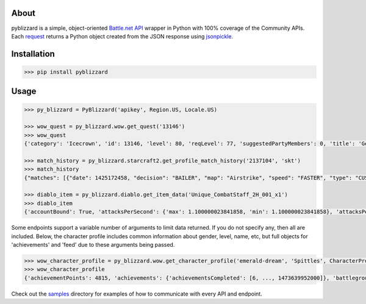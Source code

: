 .. image:: https://i.imgur.com/jP6WNHR.png

.. image:: https://travis-ci.org/scb5304/pyblizzard.svg?branch=master
    :target: https://travis-ci.org/scb5304/pyblizzard
    
.. image:: https://api.codacy.com/project/badge/Grade/43a42087f55f4fd0a75b9a20381ab302    
    :target: https://www.codacy.com/app/scb5304/pyblizzard?utm_source=github.com&amp;utm_medium=referral&amp;utm_content=scb5304/pyblizzard&amp;utm_campaign=Badge_Grade
    
.. image:: https://api.codacy.com/project/badge/Coverage/43a42087f55f4fd0a75b9a20381ab302    
    :target: https://www.codacy.com/app/scb5304/pyblizzard?utm_source=github.com&amp;utm_medium=referral&amp;utm_content=scb5304/pyblizzard&amp;utm_campaign=Badge_Coverage

About
---------------
pyblizzard is a simple, object-oriented `Battle.net API <https://dev.battle.net/io-docs>`_ wrapper in Python with 100% coverage of the Community APIs. Each  `request <https://github.com/requests/requests>`_  returns a Python object created from the JSON response using `jsonpickle <https://jsonpickle.github.io/>`_.

Installation
---------------

.. code-block:: python

  >>> pip install pyblizzard


Usage
---------------

.. code-block:: python

  >>> py_blizzard = PyBlizzard('apikey', Region.US, Locale.US) 
  
  >>> wow_quest = py_blizzard.wow.get_quest('13146') 
  >>> wow_quest
  {'category': 'Icecrown', 'id': 13146, 'level': 80, 'reqLevel': 77, 'suggestedPartyMembers': 0, 'title': 'Generosity Abounds'}
  
  >>> match_history = py_blizzard.starcraft2.get_profile_match_history('2137104', 'skt') 
  >>> match_history
  {"matches": [{"date": 1425172458, "decision": "BAILER", "map": "Airstrike", "speed": "FASTER", "type": "CUSTOM"}, {"date": 1362927359, "decision": "WIN", "map": "Daybreak LE", "speed": "FASTER", "type": "CUSTOM"}, ... ]} 

  >>> diablo_item = py_blizzard.diablo.get_item_data('Unique_CombatStaff_2H_001_x1')
  >>> diablo_item
  {'accountBound': True, 'attacksPerSecond': {'max': 1.100000023841858, 'min': 1.100000023841858}, 'attacksPerSecondText': '1.10 Attacks per Second', 'attributes': {'passive': [], 'primary': [{'affixType': 'default', 'color': 'blue', 'text': '+495–787 Dexterity'} ...


Some endpoints support a variable number of arguments to limit data returned. If you do not specify any, then all are included. Below, the character profile includes common information about gender, level, name, etc, but full objects for 'achievements' and 'feed' due to these arguments being passed.

.. code-block:: python

  >>> wow_character_profile = py_blizzard.wow.get_character_profile('emerald-dream', 'Spittles', CharacterProfileField.ACHIEVEMENTS, CharacterProfileField.FEED)
  >>> wow_character_profile
  {'achievementPoints': 4815, 'achievements': {'achievementsCompleted': [6, ..., 1473639952000]}, 'battlegroup': 'Shadowburn', 'calcClass': 'e', 'class': 8, 'faction': 0, 'feed': [{'achievement': {'accountWide': False, 'criteria': [{'description': '', 'id': 31379, 'max': 1, 'orderIndex': 0}], 'description': 'Defeat the Wrath of Azshara in Eye of Azshara.', 'factionId': 2, 'icon': 'achievement_dungeon_eyeofazshara', 'id': 10780, 'points': 10, 'rewardItems': [], 'title': 'Eye of Azshara'}, 'featOfStrength': False, 'timestamp': 1473643020000, 'type': 'ACHIEVEMENT'} ... ], 'gender': 1, 'lastModified': 1457118698000, 'level': 100, 'name': 'Spittles', 'race': 1, 'realm': 'Emerald Dream', 'thumbnail': 'emerald-dream/140/143613580-avatar.jpg', 'totalHonorableKills': 814}

Check out the `samples <https://github.com/scb5304/pyblizzard/tree/master/samples>`_  directory for examples of how to communicate with every API and endpoint.
